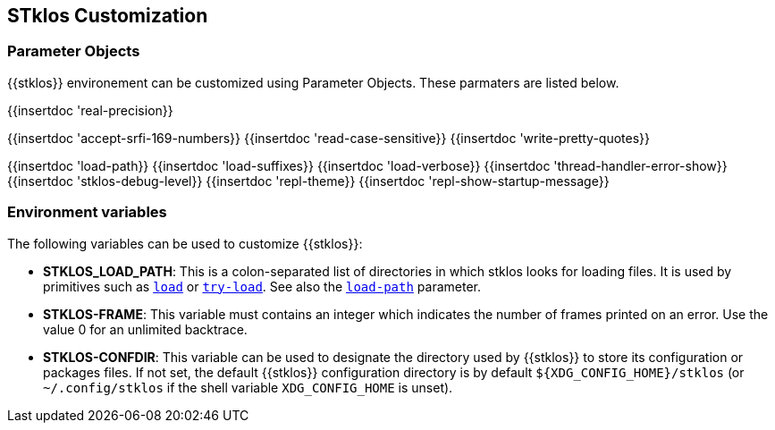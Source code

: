 //  SPDX-License-Identifier: GFDL-1.3-or-later
//
//  Copyright © 2000-2023 Erick Gallesio <eg@stklos.net>
//
//           Author: Erick Gallesio [eg@unice.fr]
//    Creation date: 26-Nov-2000 18:19 (eg)

== STklos Customization


=== Parameter Objects

{{stklos}} environement can be customized using Parameter Objects. These
parmaters are listed below.

{{insertdoc 'real-precision}}
[#srfi169]
{{insertdoc 'accept-srfi-169-numbers}}
{{insertdoc 'read-case-sensitive}}
{{insertdoc 'write-pretty-quotes}}
(((STKLOS_LOAD_PATH)))
[#loadpath]
{{insertdoc 'load-path}}
(((STKLOS_LOAD_SUFFIXES)))
{{insertdoc 'load-suffixes}}
{{insertdoc 'load-verbose}}
{{insertdoc 'thread-handler-error-show}}
{{insertdoc 'stklos-debug-level}}
{{insertdoc 'repl-theme}}
{{insertdoc 'repl-show-startup-message}}




=== Environment variables

The following variables can be used to customize {{stklos}}:


- ((("STKLOS_LOAD_PATH")))**STKLOS_LOAD_PATH**: This is a colon-separated list
  of directories in which stklos looks for loading files. It is used by
  primitives such as `<<load,load>>` or `<<tryload,try-load>>`.  See also the
  `<<loadpath,load-path>>` parameter.

- (((STKLOS_FRAMES)))**STKLOS-FRAME**: This variable must contains an integer
  which indicates the number of frames printed on an error. Use
  the value 0 for an unlimited backtrace.

- (((STKLOS_CONFDIR)))**STKLOS-CONFDIR**: This variable can be used to
  designate the directory used by {{stklos}} to store its configuration or
  packages files. If not set, the default {{stklos}} configuration directory
  is by default `${XDG_CONFIG_HOME}/stklos` (or `~/.config/stklos` if the
  shell variable `XDG_CONFIG_HOME` is unset).
